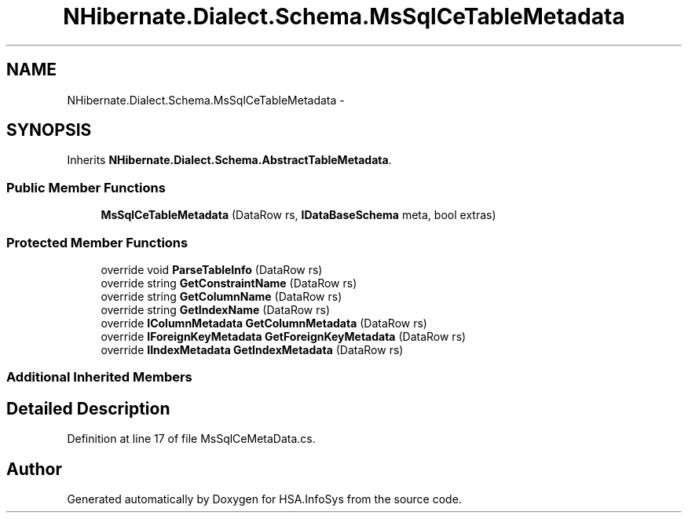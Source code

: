 .TH "NHibernate.Dialect.Schema.MsSqlCeTableMetadata" 3 "Fri Jul 5 2013" "Version 1.0" "HSA.InfoSys" \" -*- nroff -*-
.ad l
.nh
.SH NAME
NHibernate.Dialect.Schema.MsSqlCeTableMetadata \- 
.SH SYNOPSIS
.br
.PP
.PP
Inherits \fBNHibernate\&.Dialect\&.Schema\&.AbstractTableMetadata\fP\&.
.SS "Public Member Functions"

.in +1c
.ti -1c
.RI "\fBMsSqlCeTableMetadata\fP (DataRow rs, \fBIDataBaseSchema\fP meta, bool extras)"
.br
.in -1c
.SS "Protected Member Functions"

.in +1c
.ti -1c
.RI "override void \fBParseTableInfo\fP (DataRow rs)"
.br
.ti -1c
.RI "override string \fBGetConstraintName\fP (DataRow rs)"
.br
.ti -1c
.RI "override string \fBGetColumnName\fP (DataRow rs)"
.br
.ti -1c
.RI "override string \fBGetIndexName\fP (DataRow rs)"
.br
.ti -1c
.RI "override \fBIColumnMetadata\fP \fBGetColumnMetadata\fP (DataRow rs)"
.br
.ti -1c
.RI "override \fBIForeignKeyMetadata\fP \fBGetForeignKeyMetadata\fP (DataRow rs)"
.br
.ti -1c
.RI "override \fBIIndexMetadata\fP \fBGetIndexMetadata\fP (DataRow rs)"
.br
.in -1c
.SS "Additional Inherited Members"
.SH "Detailed Description"
.PP 
Definition at line 17 of file MsSqlCeMetaData\&.cs\&.

.SH "Author"
.PP 
Generated automatically by Doxygen for HSA\&.InfoSys from the source code\&.
